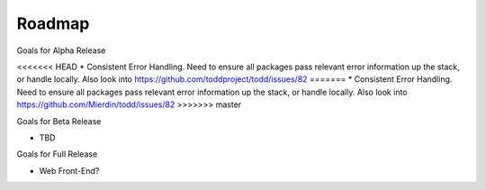 Roadmap
================================

Goals for Alpha Release

<<<<<<< HEAD
* Consistent Error Handling. Need to ensure all packages pass relevant error information up the stack, or handle locally. Also look into https://github.com/toddproject/todd/issues/82
=======
* Consistent Error Handling. Need to ensure all packages pass relevant error information up the stack, or handle locally. Also look into https://github.com/Mierdin/todd/issues/82
>>>>>>> master

Goals for Beta Release

* TBD

Goals for Full Release

* Web Front-End?